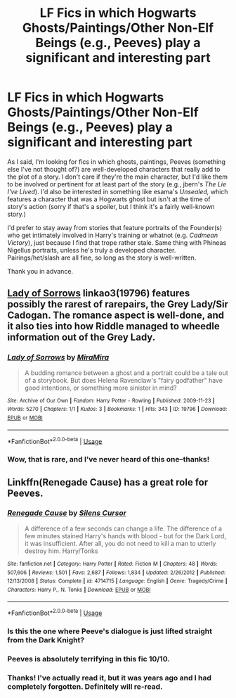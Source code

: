 #+TITLE: LF Fics in which Hogwarts Ghosts/Paintings/Other Non-Elf Beings (e.g., Peeves) play a significant and interesting part

* LF Fics in which Hogwarts Ghosts/Paintings/Other Non-Elf Beings (e.g., Peeves) play a significant and interesting part
:PROPERTIES:
:Score: 7
:DateUnix: 1551373260.0
:DateShort: 2019-Feb-28
:FlairText: Request
:END:
As I said, I'm looking for fics in which ghosts, paintings, Peeves (something else I've not thought of?) are well-developed characters that really add to the plot of a story. I don't care if they're the main character, but I'd like them to be involved or pertinent for at least part of the story (e.g., jbern's /The Lie I've Lived/). I'd also be interested in something like esama's /Unsealed,/ which features a character that was a Hogwarts ghost but isn't at the time of story's action (sorry if that's a spoiler, but I think it's a fairly well-known story.)

I'd prefer to stay away from stories that feature portraits of the Founder(s) who get intimately involved in Harry's training or whatnot (e.g. /Cadmean Victory/), just because I find that trope rather stale. Same thing with Phineas Nigellus portraits, unless he's truly a developed character.\\
Pairings/het/slash are all fine, so long as the story is well-written.

Thank you in advance.


** [[https://archiveofourown.org/works/19796][Lady of Sorrows]] linkao3(19796) features possibly the rarest of rarepairs, the Grey Lady/Sir Cadogan. The romance aspect is well-done, and it also ties into how Riddle managed to wheedle information out of the Grey Lady.
:PROPERTIES:
:Author: siderumincaelo
:Score: 4
:DateUnix: 1551391808.0
:DateShort: 2019-Mar-01
:END:

*** [[https://archiveofourown.org/works/19796][*/Lady of Sorrows/*]] by [[https://www.archiveofourown.org/users/MiraMira/pseuds/MiraMira][/MiraMira/]]

#+begin_quote
  A budding romance between a ghost and a portrait could be a tale out of a storybook. But does Helena Ravenclaw's "fairy godfather" have good intentions, or something more sinister in mind?
#+end_quote

^{/Site/:} ^{Archive} ^{of} ^{Our} ^{Own} ^{*|*} ^{/Fandom/:} ^{Harry} ^{Potter} ^{-} ^{Rowling} ^{*|*} ^{/Published/:} ^{2009-11-23} ^{*|*} ^{/Words/:} ^{5270} ^{*|*} ^{/Chapters/:} ^{1/1} ^{*|*} ^{/Kudos/:} ^{3} ^{*|*} ^{/Bookmarks/:} ^{1} ^{*|*} ^{/Hits/:} ^{343} ^{*|*} ^{/ID/:} ^{19796} ^{*|*} ^{/Download/:} ^{[[https://archiveofourown.org/downloads/19796/Lady%20of%20Sorrows.epub?updated_at=1385625374][EPUB]]} ^{or} ^{[[https://archiveofourown.org/downloads/19796/Lady%20of%20Sorrows.mobi?updated_at=1385625374][MOBI]]}

--------------

*FanfictionBot*^{2.0.0-beta} | [[https://github.com/tusing/reddit-ffn-bot/wiki/Usage][Usage]]
:PROPERTIES:
:Author: FanfictionBot
:Score: 1
:DateUnix: 1551391825.0
:DateShort: 2019-Mar-01
:END:


*** Wow, that is rare, and I've never heard of this one--thanks!
:PROPERTIES:
:Score: 1
:DateUnix: 1551463787.0
:DateShort: 2019-Mar-01
:END:


** Linkffn(Renegade Cause) has a great role for Peeves.
:PROPERTIES:
:Author: MartDiamond
:Score: 1
:DateUnix: 1551376991.0
:DateShort: 2019-Feb-28
:END:

*** [[https://www.fanfiction.net/s/4714715/1/][*/Renegade Cause/*]] by [[https://www.fanfiction.net/u/1613119/Silens-Cursor][/Silens Cursor/]]

#+begin_quote
  A difference of a few seconds can change a life. The difference of a few minutes stained Harry's hands with blood - but for the Dark Lord, it was insufficient. After all, you do not need to kill a man to utterly destroy him. Harry/Tonks
#+end_quote

^{/Site/:} ^{fanfiction.net} ^{*|*} ^{/Category/:} ^{Harry} ^{Potter} ^{*|*} ^{/Rated/:} ^{Fiction} ^{M} ^{*|*} ^{/Chapters/:} ^{48} ^{*|*} ^{/Words/:} ^{507,606} ^{*|*} ^{/Reviews/:} ^{1,501} ^{*|*} ^{/Favs/:} ^{2,687} ^{*|*} ^{/Follows/:} ^{1,834} ^{*|*} ^{/Updated/:} ^{2/26/2012} ^{*|*} ^{/Published/:} ^{12/13/2008} ^{*|*} ^{/Status/:} ^{Complete} ^{*|*} ^{/id/:} ^{4714715} ^{*|*} ^{/Language/:} ^{English} ^{*|*} ^{/Genre/:} ^{Tragedy/Crime} ^{*|*} ^{/Characters/:} ^{Harry} ^{P.,} ^{N.} ^{Tonks} ^{*|*} ^{/Download/:} ^{[[http://www.ff2ebook.com/old/ffn-bot/index.php?id=4714715&source=ff&filetype=epub][EPUB]]} ^{or} ^{[[http://www.ff2ebook.com/old/ffn-bot/index.php?id=4714715&source=ff&filetype=mobi][MOBI]]}

--------------

*FanfictionBot*^{2.0.0-beta} | [[https://github.com/tusing/reddit-ffn-bot/wiki/Usage][Usage]]
:PROPERTIES:
:Author: FanfictionBot
:Score: 1
:DateUnix: 1551377010.0
:DateShort: 2019-Feb-28
:END:


*** Is this the one where Peeve's dialogue is just lifted straight from the Dark Knight?
:PROPERTIES:
:Score: 1
:DateUnix: 1551380463.0
:DateShort: 2019-Feb-28
:END:


*** Peeves is absolutely terrifying in this fic 10/10.
:PROPERTIES:
:Author: raapster
:Score: 1
:DateUnix: 1551391875.0
:DateShort: 2019-Mar-01
:END:


*** Thanks! I've actually read it, but it was years ago and I had completely forgotten. Definitely will re-read.
:PROPERTIES:
:Score: 1
:DateUnix: 1551463831.0
:DateShort: 2019-Mar-01
:END:
